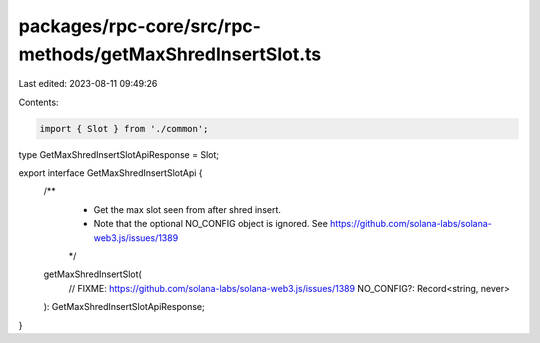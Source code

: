packages/rpc-core/src/rpc-methods/getMaxShredInsertSlot.ts
==========================================================

Last edited: 2023-08-11 09:49:26

Contents:

.. code-block:: ts

    import { Slot } from './common';

type GetMaxShredInsertSlotApiResponse = Slot;

export interface GetMaxShredInsertSlotApi {
    /**
     * Get the max slot seen from after shred insert.
     * Note that the optional NO_CONFIG object is ignored. See https://github.com/solana-labs/solana-web3.js/issues/1389
     */
    getMaxShredInsertSlot(
        // FIXME: https://github.com/solana-labs/solana-web3.js/issues/1389
        NO_CONFIG?: Record<string, never>
    ): GetMaxShredInsertSlotApiResponse;
}


